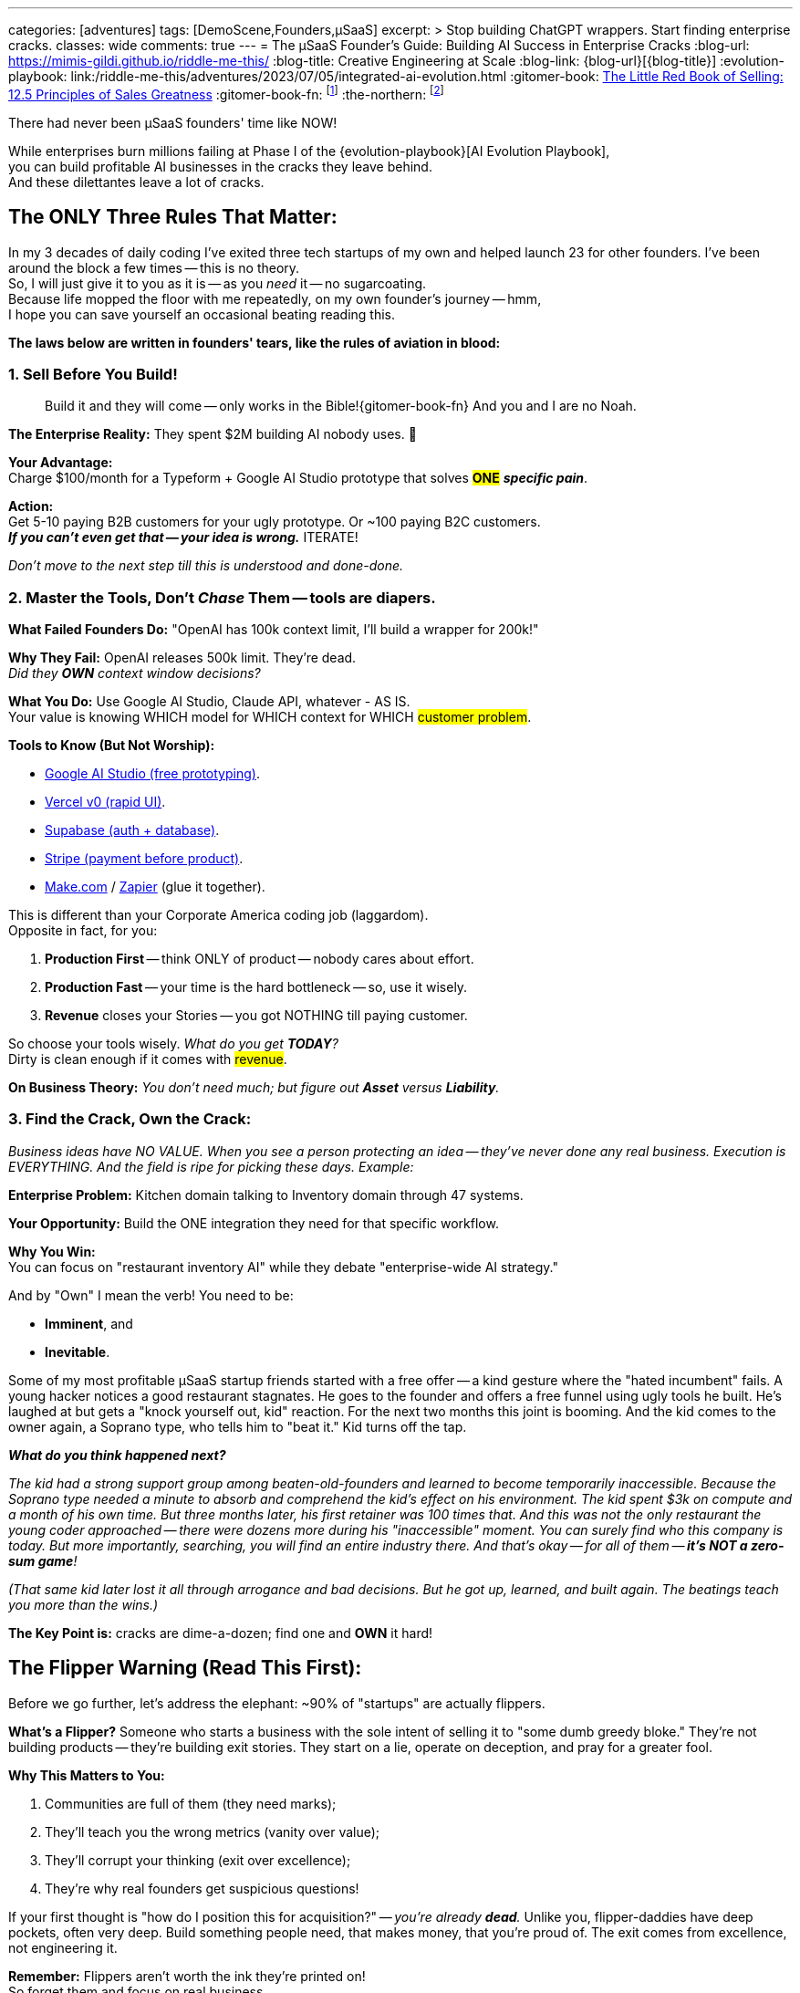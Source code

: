 ---
categories: [adventures]
tags: [DemoScene,Founders,µSaaS]
excerpt: >
  Stop building ChatGPT wrappers. Start finding enterprise cracks.
classes: wide
comments: true
---
= The µSaaS Founder's Guide: Building AI Success in Enterprise Cracks
:blog-url: https://mimis-gildi.github.io/riddle-me-this/
:blog-title: Creative Engineering at Scale
:blog-link: {blog-url}[{blog-title}]
:evolution-playbook: link:/riddle-me-this/adventures/2023/07/05/integrated-ai-evolution.html
:gitomer-book: https://a.co/d/5n9DwBo[The Little Red Book of Selling: 12.5 Principles of Sales Greatness,window=_blank,opts=nofollow]
:gitomer-book-fn: footnote:[Forget what you know about selling; Jeff Gitomer is all you need -> {gitomer-book}]
:the-northern: footnote:[An invite-only collective of technical founders who've been in the trenches since the 90s. They moved from Philadelphia BBS boards to Québec City lavish well-funded scene, and now they're international. Think of it as MicroConf's older, grumpier, greedier, and angrier closedup cousin.]

There had never been µSaaS founders' time like NOW!

While enterprises burn millions failing at Phase I of the {evolution-playbook}[AI Evolution Playbook], +
you can build profitable AI businesses in the cracks they leave behind. +
And these dilettantes leave a lot of cracks.

== The ONLY Three Rules That Matter:

In my 3 decades of daily coding I've exited three tech startups of my own and helped launch 23 for other founders.
I've been around the block a few times -- this is no theory. +
So, I will just give it to you as it is -- as you _need_ it -- no sugarcoating. +
Because life mopped the floor with me repeatedly, on my own founder's journey -- hmm, +
I hope you can save yourself an occasional beating reading this.

*The laws below are written in founders' tears, like the rules of aviation in blood:*

=== 1. Sell Before You Build!

> Build it and they will come -- only works in the Bible!{gitomer-book-fn} And you and I are no Noah.

*The Enterprise Reality:* They spent $2M building AI nobody uses.
🤔

*Your Advantage:* +
Charge $100/month for a Typeform + Google AI Studio prototype that solves #*ONE*# *_specific pain_*.

*Action:* +
Get 5-10 paying B2B customers for your ugly prototype.
Or ~100 paying B2C customers. +
*_If you can't even get that -- your idea is wrong._* ITERATE!

_Don't move to the next step till this is understood and done-done._

=== 2. Master the Tools, Don't _Chase_ Them -- tools are diapers.

*What Failed Founders Do:* "OpenAI has 100k context limit, I'll build a wrapper for 200k!"

*Why They Fail:* OpenAI releases 500k limit.
They're dead. +
_Did they *OWN* context window decisions?_

*What You Do:* Use Google AI Studio, Claude API, whatever - AS IS. +
Your value is knowing WHICH model for WHICH context for WHICH #customer problem#.

*Tools to Know (But Not Worship):*

* https://aistudio.google.com/[Google AI Studio (free prototyping),window=_blank,opts=nofollow].
* https://v0.dev/[Vercel v0 (rapid UI),window=_blank,opts=nofollow].
* https://supabase.com/[Supabase (auth + database),window=_blank,opts=nofollow].
* https://stripe.com/[Stripe (payment before product),window=_blank,opts=nofollow].
* https://www.make.com/[Make.com,window=_blank,opts=nofollow] / https://zapier.com/[Zapier,window=_blank,opts=nofollow] (glue it together).

This is different than your Corporate America coding job (laggardom). +
Opposite in fact, for you:

. *Production First* -- think ONLY of product -- nobody cares about effort.
. *Production Fast* -- your time is the hard bottleneck -- so, use it wisely.
. *Revenue* closes your Stories -- you got NOTHING till paying customer.

So choose your tools wisely. _What do you get *TODAY*?_ +
Dirty is clean enough if it comes with #revenue#.

*On Business Theory:* _You don't need much; but figure out *Asset* versus *Liability*._

=== 3. Find the Crack, Own the Crack:

_Business ideas have NO VALUE.
When you see a person protecting an idea -- they've never done any real business.
Execution is EVERYTHING.
And the field is ripe for picking these days.
Example:_

*Enterprise Problem:* Kitchen domain talking to Inventory domain through 47 systems.

*Your Opportunity:* Build the ONE integration they need for that specific workflow.

*Why You Win:* +
You can focus on "restaurant inventory AI" while they debate "enterprise-wide AI strategy."

And by "Own" I mean the verb!
You need to be:

* *Imminent*, and
* *Inevitable*.

Some of my most profitable µSaaS startup friends started with a free offer -- a kind gesture where the "hated incumbent" fails.
A young hacker notices a good restaurant stagnates.
He goes to the founder and offers a free funnel using ugly tools he built.
He's laughed at but gets a "knock yourself out, kid" reaction.
For the next two months this joint is booming.
And the kid comes to the owner again, a Soprano type, who tells him to "beat it." Kid turns off the tap.

*_What do you think happened next?_*

_The kid had a strong support group among beaten-old-founders and learned to become temporarily inaccessible.
Because the Soprano type needed a minute to absorb and comprehend the kid's effect on his environment.
The kid spent $3k on compute and a month of his own time.
But three months later, his first retainer was 100 times that.
And this was not the only restaurant the young coder approached -- there were dozens more during his "inaccessible" moment.
You can surely find who this company is today.
But more importantly, searching, you will find an entire industry there.
And that's okay -- for all of them -- *it's NOT a zero-sum game*!_

_(That same kid later lost it all through arrogance and bad decisions.
But he got up, learned, and built again.
The beatings teach you more than the wins.)_

*The Key Point is:* cracks are dime-a-dozen; find one and *OWN* it hard!

== The Flipper Warning (Read This First):

Before we go further, let's address the elephant: ~90% of "startups" are actually flippers.

*What's a Flipper?* Someone who starts a business with the sole intent of selling it to "some dumb greedy bloke."
They're not building products -- they're building exit stories.
They start on a lie, operate on deception, and pray for a greater fool.

*Why This Matters to You:*

. Communities are full of them (they need marks);
. They'll teach you the wrong metrics (vanity over value);
. They'll corrupt your thinking (exit over excellence);
. They're why real founders get suspicious questions!

If your first thought is "how do I position this for acquisition?" -- _you're already *dead*._
Unlike you, flipper-daddies have deep pockets, often very deep.
Build something people need, that makes money, that you're proud of.
The exit comes from excellence, not engineering it.

*Remember:* Flippers aren't worth the ink they're printed on! +
So forget them and focus on real business.

== Real Anti-Pattern Examples (Don't Be These People):

. ❌ Building "ChatGPT but better." -- (whose asset is that?)
. ❌ Chasing API limitations as features. -- (U for real?!)
. ❌ "AI for everything" platforms. -- (are you Microsoft?)
. ❌ Waiting for perfect architecture. -- (to do what with?)

== Real Profitable Pattern Examples (Be These People):

. ✅ Find a crazy-specific workflow in a specific industry.
. ✅ Charge money for a prototype (it MUST work as sold).
. ✅ Use boring, stable AI APIs -- outcome matters, nothing else.
. ✅ Solve the *WHOLE* crazy-specific problem, not the AI part.

== Your First 90 Days might be like this:

. *Days 1-30:* Talk to 100 potential customers.
Find ONE burning pain.
. *Days 31-60:* Build ugly prototype.
Get 10 paying customers.
. *Days 61-90:* Refine based on usage. *Raise prices.*

Note on prices, out of personal experience -- you will continuously be learning about pricing models among many other fun things.
But you will never be considering price leadership.
If competing on prices comes to mind -- just go back to your W2 job.

== On the Context Advantage:

While enterprises struggle with "What is a kitchen?", you're building "AI for _Italian_ restaurant _kitchens_ in _Chicago_." Remember the young founder's experience from before?

Your *context* is _narrow_, _clear_, _profitable_. +
Their context is everything, nothing, expensive.

== The Money Reality:

*Enterprise:* $50k/month for hallucinating chatbots -- does NOTHING for franchise. +
*You:* $100/month for AI that knows their exact business -- laser-focus on *_this guy_*.

They need committees to buy.
Your customers use credit cards.

(i.e., _that restaurant owner has a credit card on him, and he's not afraid to use it in the heat of his own battles -- remember Stripe?_)

== You Can't Do This Alone (Find Your People)!

And here is the pure gold you can only get from experience: +
Listen, I'll save you 6 months of pain: *You CANNOT build a profitable µSaaS alone!*

Not because you lack skills.
Because you'll quit when:

* Your prototype gets 2 signups in 3 weeks;
* Your "perfect" customer says "maybe next quarter";
* You realize you've been building the wrong thing for 2 months;
* Your spouse asks "is this ever going to make money?"

Find people like `rdd13r` (yours truly) or anyone else who's been there -- there are many of us, more than you know.
Not for the advice -- for the accountability and sanity checks.
Our type folks are ALWAYS happy to help -- but only if they see that you are COMMITTED (i.e., b@!!$ deep in it).
First sign of doubt and you are on your own again.
This needs some soul searching first -- one of your first real personal hurdles -- this is nothing like the W2 job.
But for many it's worth more than all the jobs put together.
The 'it' is freedom.
And freedom is most expensive of all.

*Note:* _I'm focusing on laggards.
I won't have time to launch you.
But I'm happy to give you some attention and point you in the right direction.
Meanwhile, read the next sections carefully, continue bedrocking your W2 job, till you feel it.
And you will -- we all remember that vivid moment._

=== The Communities That Actually Matter:

==== MicroConf (https://www.youtube.com/@MicroConf[@MicroConf,window=_blank,opts=nofollow]).

*_The gold standard for bootstrapped B2B SaaS._*

*Pros:*

. Quality over quantity (250 founders vs. 25,000 lurkers);
. Real revenue focus ($150K-$3M exits are celebrated);
. The Hallway Track creates lasting connections;
. Rob Walling's frameworks actually work -- *proven*!
. TinySeed path for non-dilutive funding (pure gold).

*Cons:*

. Paid events and community ($500+ for conferences) weeding out posers;
. Can feel "too successful" for day-1 founders; overwhelming to see all that gain;
. Limited spots, sells out fast; often difficult to get the necessary 1:1 support.

*Best for:* +
Serious founders ready to invest in relationships -- some teeth already knocked out by the market.

*Personal Note:* _When you are ready -- this is all you need._

==== Indie Hackers (indiehackers.com).

The massive, free-for-all town square.

*Pros:*

. Completely free;
. Huge community for finding co-founders;
. Great for validation and early feedback;
. Success stories keep you motivated.

*Cons:*

. Signal-to-noise ratio is sky-high;
. Lots of "idea guys" with no execution -- *_poser-galore_*;
. Wantrepreneurs outnumber real builders 20:1.

*Best for:* Early validation and finding collaborators? (potentially).

*Personal Note:* I never got ANY value from this.
But your story might be different.

==== StartupSauce (Invite-only).

Where $10K-80K MRR founders actually share numbers!

*Pros:*

. Your exact peer group;
. Real tactical advice (which Facebook agency, what to pay for X);
. Regular mastermind calls;
. No beginners asking "what's MRR?"

*Cons:*

. Invite-only (need proven revenue);
. Can be an echo chamber;
. Less diverse perspectives.

*Best for:* Founders with traction seeking tactical growth advice.

*Personal Note:* +
I'm a 30-year member of a competing closed group, the Northern{the-northern} -- I'm not allowed here.
I hear good things only, but take this group with a grain of salt because I don't know them personally.

==== Product Hunt -- A Crazy Place!

Not a community, but where you *_need_* to launch.

*Pros:*

. Massive exposure potential through real business;
. Early adopters actively looking for new tools;
. Social proof for your landing page in a jiffy.

*Cons:*

. One-day spike, not sustainable growth;
. Gaming the system is rampantly encouraged;
. Can be demoralizing if you don't hit top 5.

*Best for:* Launch day visibility and initial user burst.

*Personal Note:* You need a good launch strategy to leverage this crackpot.

==== Ramen Club (Slack).

Getting to ramen profitable, together...

*Pros:*

. Perfect mindset (profit > growth) -- I adore their TL;DRs!
. Accountability-focused -- "adults only" mindset;
. Smaller, tighter, more focused community.

*Cons:*

. Smaller and narrower network;
. Less diverse industries and channels;
. Can feel slow-paced for aggressive founders.

*Best for:* First-time founders who need to master structure and mindset.

*Personal Note:* +
I pointed people here in the past and they absolutely loved it!
Personally, I was never in that spot, so no first-hand experience.
But I will definitely bring my 15-y-o son here when he's ready to start his own business.

==== Your Industry-Specific Slack.

*_The 'unnamed' 50-5k-person channel where your customers live._*

*Pros:*

. Your actual customers complaining about problems;
. Direct access to decision makers;
. Competition probably ignoring it.

*Cons:*

. Hard to find;
. May not exist for your niche;
. Often poorly moderated.

*Best for:* Stage 2+ customer development and sales.

*Personal Note:* +
This can be a goldmine.
I, for example, followed several CTO groups for many years.
There would be ~100 CTOs, including yours truly, and about a thousand posers.
And they'd talk about lame and useless buzzwordy and populist topics CTOs like to foam at the mouth about.
I generally thought these are a total waste of time.
Until I bolted an LLM Agent to them and it joined literally all topics.
OMG!
Holy mother of god.
That was a game-changer.
From "who's sleeping with whom," to "who's fired for what." Add a little bit of scraping and profiling and you have Mossad running on your box.

*WARNING:* This is powerful but ethically dangerous territory.
You're walking a fine line between market intelligence and invasion of privacy.
Use this knowledge wisely -- what you learn can inform your product, but using personal information against people will destroy your reputation forever.
The startup world is small.
Word travels fast.
Be smart, not slimy.

=== The Truth About Communities:

*Don't join all of them.* You'll spend all day in Slack instead of talking to customers.
Think automation even for the few you do join!

Pick *ONE* primary community (I recommend MicroConf or your industry-specific Slack) and maybe browse Indie Hackers weekly or monthly.
If you choose to leverage Indie Hackers, consider building a scraper using tools I mentioned at the beginning of this post.

_The best community is where your customers are crying about Excel sheets, not where founders are debating tech stacks._

*Remember:* Other founders aren't your customers (unless you're building founder tools, in which case... good luck with that bloated market).

== Final Truth:

. You don't compete with OpenAI.
Or any other Asset you don't own.
. You don't compete with enterprises.
Or care for their models.
. You compete with Excel sheets and WhatsApp groups.

*Win that fight first.* Revenue.
Profit.
Baby steps, hops, then leaps and bounds.

== The Path Forward:

While enterprises wrestle with their coral reef architectures, you have green field advantage.
Build clean, build focused, build small, build profitable.

* The failed wrapper-builders chased technology.
* The successful µSaaS founders chase customer pain.

_Choose wisely._

== Note from the Author -- Bedrocking:

There is one other very important topic to cover: Bedrocking.
While you will hear about bedrocking in the startup communities, referring to "business foundations"
-- there is another meaning for you to know, the one for the Hacker Culture.
In hacker culture "bedrocking" means working a W2 job, usually in a major corporation, while pursuing a different personal dream at home.

Think about "Neo" in The Matrix.
He was working for some EvilCorp, I think MetaCortex.
But his personal business was manufacturing, curating, and distributing "illegal and contraband programming." So, he was bedrocking at MetaCortex.
And he was a business too.

But here is the kicker: he was a business *OUTSIDE* of his W2 job.

This distinction is very IMPORTANT to understand!
Neo was not making his exploits while at MetaCortex.
He was making them while at home.
So, he was NOT *stealing* from his employer, MetaCortex.
Sure, a fine argument can be made that he was moonlighting and then coming to work tired and sleepy.
But I doubt that "fully rested" was anywhere in his employment contract.
He had protection of subjective ambiguity.

Many first-time founders say things like "oh, I don't do much at work -- I can just code up my stuff in a day and coast the rest of the week." Thinking that they can launch their beautiful µSaaS at the expense of their W2 job.
Probably not thinking about being thieves!
Let me be crystal clear:

*You CANNOT steal your Freedom from somebody else!*

Nobody I met on the scene in 36 years was ever able to attain freedom by stealing from their employer.
In fact, by doing so, you are making sure that you will never succeed on your own.
What you need to do instead is to go to work, do your darnedest best there, and then switch over COMPLETELY, and do your darnedest for yourself.
If that is not possible at your employer -- find another company to bedrock with.
Follow what I just said and you will quickly find out why it matters.

Here are the traits that WILL set you free:

. Extreme Honesty -- starting with *yourself*;
. Real Self-Awareness -- know thyself;
. Moral Integrity -- consider Stoicism, perhaps.

One other thing: you will get a beating from time to time.
That is necessary.
That's where your personal growth comes from.
If you over-value sheltered life -- freedom is not for you.

Toodles!
